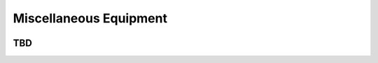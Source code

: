 ************************************************
Miscellaneous Equipment
************************************************

.. image:: images/uc2.gif

TBD
==========================


